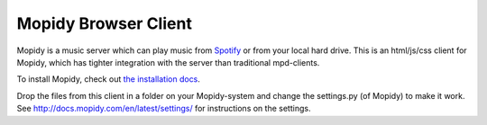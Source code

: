 *********************
Mopidy Browser Client
*********************

Mopidy is a music server which can play music from `Spotify
<http://www.spotify.com/>`_ or from your local hard drive. 
This is an html/js/css client for Mopidy, which has tighter integration with the server than traditional mpd-clients.

To install Mopidy, check out
`the installation docs <http://docs.mopidy.com/en/latest/installation/>`_.

Drop the files from this client in a folder on your Mopidy-system and change the settings.py (of Mopidy) to make it work. See http://docs.mopidy.com/en/latest/settings/ for instructions on the settings.